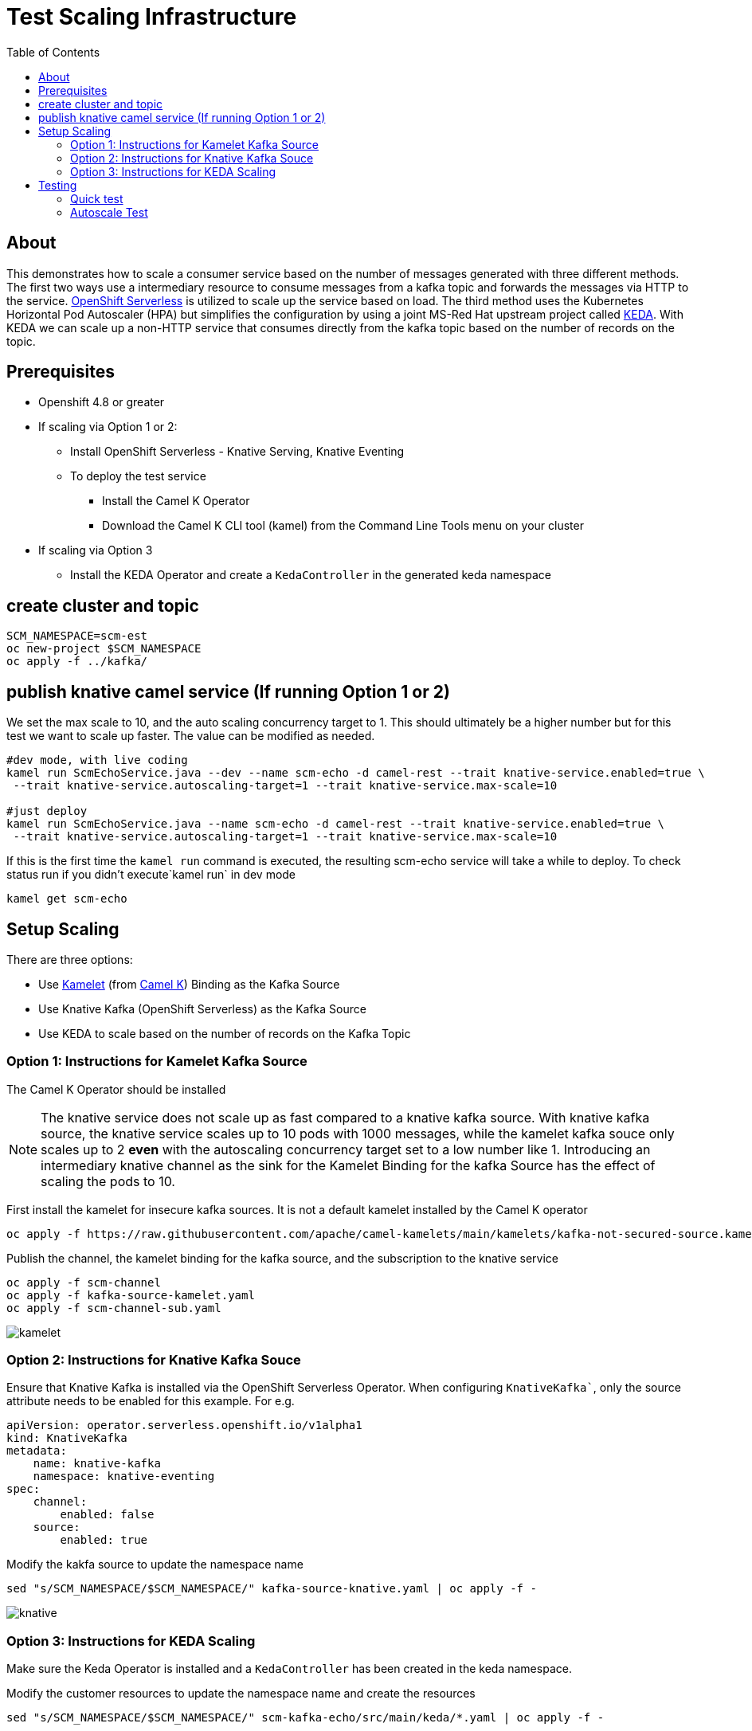 # Test Scaling Infrastructure
:toc:
:toclevels: 2

## About
This demonstrates how to scale a consumer service based on the number of messages generated with three different methods. The first two ways use a intermediary resource to consume messages from a kafka topic and forwards the messages via HTTP to the service. https://cloud.redhat.com/learn/topics/serverless[OpenShift Serverless] is utilized to scale up the service based on load. The third method uses the Kubernetes Horizontal Pod Autoscaler (HPA) but simplifies the configuration by using a joint MS-Red Hat upstream project called https://keda.sh/[KEDA]. With KEDA we can scale up a non-HTTP service that consumes directly from the kafka topic based on the number of records on the topic.

## Prerequisites
* Openshift 4.8 or greater
* If scaling via Option 1 or 2:
   - Install OpenShift Serverless - Knative Serving, Knative Eventing
   - To deploy the test service
       ** Install the Camel K Operator
       ** Download the Camel K CLI tool (kamel) from the Command Line Tools menu on your cluster
* If scaling via Option 3
   - Install the KEDA Operator and create a `KedaController` in the generated keda namespace

## create cluster and topic
```
SCM_NAMESPACE=scm-est
oc new-project $SCM_NAMESPACE
oc apply -f ../kafka/
```

## publish knative camel service (If running Option 1 or 2)

We set the max scale to 10, and the auto scaling concurrency target to 1. This should ultimately be a higher number but for this test we want to scale up faster. The value can be modified as needed.

```
#dev mode, with live coding
kamel run ScmEchoService.java --dev --name scm-echo -d camel-rest --trait knative-service.enabled=true \
 --trait knative-service.autoscaling-target=1 --trait knative-service.max-scale=10 

#just deploy
kamel run ScmEchoService.java --name scm-echo -d camel-rest --trait knative-service.enabled=true \
 --trait knative-service.autoscaling-target=1 --trait knative-service.max-scale=10
```

If this is the first time the `kamel run` command is executed, the resulting scm-echo service will take a while to deploy. To check status run if you didn't execute`kamel run` in dev mode
```
kamel get scm-echo
```

## Setup Scaling
There are three options:

- Use https://camel.apache.org/camel-k/1.8.x/kamelets/kamelets.html[Kamelet] (from https://camel.apache.org/camel-k/[Camel K]) Binding as the Kafka Source
- Use Knative Kafka (OpenShift Serverless) as the Kafka Source
- Use KEDA to scale based on the number of records on the Kafka Topic 

### Option 1: Instructions for Kamelet Kafka Source 

The Camel K Operator should be installed

[NOTE]
The knative service does not scale up as fast compared to a knative kafka source. With knative kafka source, the knative service scales up to 10 pods with 1000 messages, while  the kamelet kafka souce only scales up to 2 *even* with the autoscaling concurrency target set to a low number like 1. Introducing an intermediary knative channel as the sink for the Kamelet Binding for the kafka Source has the effect of scaling the pods to 10.

First install the kamelet for insecure kafka sources. It is not a default kamelet installed by the Camel K operator
```
oc apply -f https://raw.githubusercontent.com/apache/camel-kamelets/main/kamelets/kafka-not-secured-source.kamelet.yaml 
```

Publish the channel, the kamelet binding for the  kafka source, and the subscription to the knative service
```
oc apply -f scm-channel
oc apply -f kafka-source-kamelet.yaml
oc apply -f scm-channel-sub.yaml
```

image::../docs/images/kamelet.png[]


### Option 2: Instructions for Knative Kafka Souce

Ensure that Knative Kafka is installed via the OpenShift Serverless Operator. When configuring `KnativeKafka``, only the source attribute needs to be enabled for this example. For e.g.
```yaml
apiVersion: operator.serverless.openshift.io/v1alpha1
kind: KnativeKafka
metadata:
    name: knative-kafka
    namespace: knative-eventing
spec:
    channel:
        enabled: false
    source:
        enabled: true 
```

Modify the kakfa source to update the namespace name

```
sed "s/SCM_NAMESPACE/$SCM_NAMESPACE/" kafka-source-knative.yaml | oc apply -f -
```

image::../docs/images/knative.png[]

### Option 3: Instructions for KEDA Scaling

Make sure the Keda Operator is installed and a `KedaController` has been created in the keda namespace.

Modify the customer resources to update the namespace name and create the resources

```
sed "s/SCM_NAMESPACE/$SCM_NAMESPACE/" scm-kafka-echo/src/main/keda/*.yaml | oc apply -f -
```

Confirm that the service is deployed and a `HorizontalPodAutoscaler` has been created
```
oc get deployment scm-kafka-echo && oc get hpa 
```

```
NAME             READY   UP-TO-DATE   AVAILABLE   AGE
scm-kafka-echo   0/0     0            0           4m8s
NAME                          REFERENCE                   TARGETS              MINPODS   MAXPODS   REPLICAS   AGE
keda-hpa-kafka-scaledobject   Deployment/scm-kafka-echo   <unknown>/50 (avg)   1         100       0          2m2s
```

image::../docs/images/keda.png[]

Note: KEDA experimental features are not yet in the OpenShift serverless version of knative
but see https://github.com/knative-sandbox/eventing-autoscaler-keda

## Testing

### Quick test
```
oc -n kafka run kafka-producer \
    -ti --image=quay.io/strimzi/kafka:latest-kafka-2.7.0 --rm=true \
    --restart=Never -- bin/kafka-console-producer.sh \
    --broker-list scm-cluster-kafka-brokers:9092 --topic scm-file-topic

```

### Autoscale Test
```
oc run kafka-spammer -it --image=jonnyman9/kafka-python-spammer:latest --rm=true --restart=Never --env KAFKA_BOOTSTRAP_HOST=scm-cluster-kafka-brokers --env TOPIC_NAME=scm-file-topic --env TIMES=100
```

The `TIMES` env variable  can be modified to change the numner of messages generated

Once you run, notice that the number of pods are autoscaled